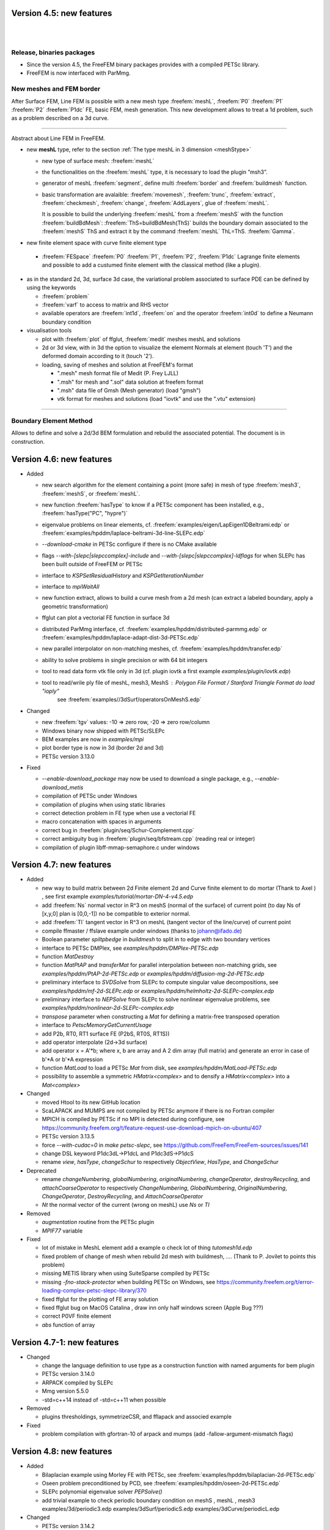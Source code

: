Version 4.5: new features
=========================

|
|

Release, binaries packages 
--------------------------

* Since the version 4.5, the FreeFEM binary packages provides with a compiled PETSc library.
* FreeFEM is now interfaced with ParMmg.

New meshes and FEM border 
-------------------------
.. role:: freefem(code)
   :language: freefem

After Surface FEM, Line FEM is possible with a new mesh type :freefem:`meshL`, :freefem:`P0` :freefem:`P1` :freefem:`P2` :freefem:`P1dc` FE, basic FEM, mesh generation.
This new development allows to treat a 1d problem, such as a problem described on a 3d curve.

=======

Abstract about Line FEM in FreeFEM.

* new **meshL** type, refer to the section :ref:`The type meshL in 3 dimension <meshStype>`  
  
  - new type of surface mesh: :freefem:`meshL`
  - the functionalities on the :freefem:`meshL` type, it is necessary to load the plugin ”msh3”. 
  - generator of meshL :freefem:`segment`, define multi :freefem:`border` and :freefem:`buildmesh` function.
  - basic transformation are avalaible: :freefem:`movemesh`, :freefem:`trunc`, :freefem:`extract`, :freefem:`checkmesh`, :freefem:`change`, :freefem:`AddLayers`, glue of :freefem:`meshL`.
  
    It is possible to build the underlying :freefem:`meshL` from a :freefem:`meshS` with the function :freefem:`buildBdMesh`: :freefem:`ThS=buildBdMesh(ThS)` builds the boundary domain associated to the :freefem:`meshS` ThS and extract it by the command :freefem:`meshL` ThL=ThS. :freefem:`Gamma`. 
  

* new finite element space with curve finite element type
 
 - :freefem:`FESpace` :freefem:`P0` :freefem:`P1`, :freefem:`P2`, :freefem:`P1dc` Lagrange finite elements and possible to add a custumed finite element with the classical method (like a plugin).

* as in the standard 2d, 3d, surface 3d case, the variational problem associated to surface PDE can be defined by using the keywords

  - :freefem:`problem` 
  - :freefem:`varf` to access to matrix and RHS vector
  - available operators are :freefem:`int1d`, :freefem:`on` and the operator :freefem:`int0d` to define a Neumann boundary condition 


* visualisation tools 

  - plot with :freefem:`plot` of ffglut, :freefem:`medit` meshes meshL and solutions
  - 2d or 3d view, with in 3d the option to visualize the elememt Normals at element (touch 'T') and the deformed domain according to it (touch '2').
  - loading, saving of meshes and solution at FreeFEM's format
    
    + ".mesh"  mesh format file of Medit (P. Frey LJLL) 
    + ".msh" for mesh and ".sol" data solution at freefem format
    + ".msh" data file of Gmsh (Mesh generator) (load  "gmsh")
    + vtk format for meshes and solutions (load "iovtk" and use the ".vtu" extension)

 
===============


Boundary Element Method
-----------------------

Allows to define and solve a 2d/3d BEM formulation and rebuild the associated potential.
The document is in construction.

Version 4.6: new features
=========================

* Added

  - new search algorithm for the element containing a point (more safe) in mesh of type :freefem:`mesh3`, :freefem:`meshS`, or :freefem:`meshL`.
  - new function :freefem:`hasType` to know if a PETSc component has been installed, e.g., :freefem:`hasType("PC", "hypre")`
  - eigenvalue problems on linear elements, cf. :freefem:`examples/eigen/LapEigen1DBeltrami.edp` or :freefem:`examples/hpddm/laplace-beltrami-3d-line-SLEPc.edp`
  - `--download-cmake` in PETSc configure if there is no CMake available
  - flags `--with-[slepc|slepccomplex]-include` and `--with-[slepc|slepccomplex]-ldflags` for when SLEPc has been built outside of FreeFEM or PETSc
  - interface to `KSPSetResidualHistory` and `KSPGetIterationNumber`
  - interface to `mpiWaitAll`
  - new function extract, allows to build a curve mesh from a 2d mesh (can extract a labeled boundary, apply a geometric transformation)
  - ffglut can plot a vectorial FE function in surface 3d
  - distributed ParMmg interface, cf. :freefem:`examples/hpddm/distributed-parmmg.edp` or :freefem:`examples/hpddm/laplace-adapt-dist-3d-PETSc.edp`
  - new parallel interpolator on non-matching meshes, cf. :freefem:`examples/hpddm/transfer.edp`
  - ability to solve problems in single precision or with 64 bit integers
  - tool to read data form vtk file only in 3d (cf. plugin iovtk a first example `examples/plugin/iovtk.edp`)
  - tool to read/wrile ply file of meshL, mesh3, MeshS : Polygon File Format / Stanford Triangle Format do  `load "ioply"`
     see :freefem:`examples//3dSurf/operatorsOnMeshS.edp`

* Changed

  - new :freefem:`tgv` values: -10 => zero row, -20 => zero row/column
  - Windows binary now shipped with PETSc/SLEPc
  - BEM examples are now in `examples/mpi`
  - plot border type is now in 3d (border 2d and 3d)
  - PETSc version 3.13.0

* Fixed

  - `--enable-download_package` may now be used to download a single package, e.g., `--enable-download_metis`
  - compilation of PETSc under Windows
  - compilation of plugins when using static libraries
  - correct detection problem in FE type when use a vectorial FE
  - macro concatenation with spaces in arguments
  - correct bug in :freefem:`plugin/seq/Schur-Complement.cpp`
  - correct ambiguity bug in :freefem:`plugin/seq/bfstream.cpp` (reading real or integer)
  - compilation of plugin libff-mmap-semaphore.c under windows

Version 4.7: new features
=========================

* Added

  - new way to build matrix between 2d Finite element 2d and Curve finite element to do mortar (Thank to Axel ) , see first example `examples/tutorial/mortar-DN-4-v4.5.edp`
  - add :freefem:`Ns` normal vector  in R^3 on meshS (normal of the surface) of current point (to day Ns of [x,y,0] plan  is [0,0,-1])  no be compatible to exterior normal.
  - add :freefem:`Tl` tangent vector in R^3 on meshL (tangent vector of the line/curve) of current point
  - compile ffmaster / ffslave example under windows (thanks to johann@ifado.de)
  - Boolean parameter `spiltpbedge` in `buildmesh` to split in to edge with two boundary vertices
  - interface to PETSc DMPlex, see `examples/hpddm/DMPlex-PETSc.edp`
  - function `MatDestroy`
  - function `MatPtAP` and `transferMat` for parallel interpolation between non-matching grids, see `examples/hpddm/PtAP-2d-PETSc.edp` or `examples/hpddm/diffusion-mg-2d-PETSc.edp`
  - preliminary interface to `SVDSolve` from SLEPc to compute singular value decompositions, see `examples/hpddm/mf-2d-SLEPc.edp` or `examples/hpddm/helmholtz-2d-SLEPc-complex.edp`
  - preliminary interface to `NEPSolve` from SLEPc to solve nonlinear eigenvalue problems, see `examples/hpddm/nonlinear-2d-SLEPc-complex.edp`
  - `transpose` parameter when constructing a `Mat` for defining a matrix-free transposed operation
  - interface to `PetscMemoryGetCurrentUsage`
  - add P2b, RT0, RT1 surface FE (P2bS, RT0S, RT1S))
  - add operator interpolate (2d->3d surface)
  - add operator x = A'\*b; where x, b are array and A 2 dim array (full matrix) and generate an error in case of b'\*A or b'\*A expression
  - function `MatLoad` to load a PETSc `Mat` from disk, see `examples/hpddm/MatLoad-PETSc.edp`
  - possibility to assemble a symmetric `HMatrix<complex>` and to densify a `HMatrix<complex>` into a `Mat<complex>`

* Changed

  - moved Htool to its new GitHub location
  - ScaLAPACK and MUMPS are not compiled by PETSc anymore if there is no Fortran compiler
  - MPICH is compiled by PETSc if no MPI is detected during configure, see https://community.freefem.org/t/feature-request-use-download-mpich-on-ubuntu/407
  - PETSc version 3.13.5
  - force `--with-cudac=0` in `make petsc-slepc`, see https://github.com/FreeFem/FreeFem-sources/issues/141
  - change DSL keyword P1dc3dL->P1dcL and P1dc3dS->P1dcS
  - rename `view`, `hasType`, `changeSchur` to respectively `ObjectView`, `HasType`, and `ChangeSchur`

* Deprecated

  - rename `changeNumbering`, `globalNumbering`, `originalNumbering`, `changeOperator`, `destroyRecycling`, and `attachCoarseOperator` to respectively `ChangeNumbering`, `GlobalNumbering`, `OriginalNumbering`, `ChangeOperator`, `DestroyRecycling`, and `AttachCoarseOperator`
  - `Nt` the normal vector of the current (wrong on meshL) use `Ns` or `Tl`
* Removed 

  - `augmentation` routine from the PETSc plugin
  - `MPIF77` variable

* Fixed

  - lot of mistake in MeshL element add a example o check lot of thing `tutomesh1d.edp`
  - fixed problem of change of mesh when rebuild 2d mesh with buildmesh, .... (Thank to P. Jovilet to points this problem)
  - missing METIS library when using SuiteSparse compiled by PETSc
  - missing `-fno-stack-protector` when building PETSc on Windows, see https://community.freefem.org/t/error-loading-complex-petsc-slepc-library/370
  - fixed ffglut for the plotting of FE array solution
  - fixed  ffglut bug on MacOS Catalina , draw inn only half windows screen (Apple Bug ???)
  - correct P0VF  finite element
  - `abs` function of array

Version 4.7-1: new features
=========================

* Changed

  - change the language definition to use type as a construction function with named arguments for bem plugin
  - PETSc version 3.14.0
  - ARPACK compiled by SLEPc
  - Mmg version 5.5.0
  - -std=c++14 instead of -std=c++11 when possible

* Removed

  - plugins thresholdings, symmetrizeCSR, and fflapack and associed example

* Fixed

  - problem compilation with gfortran-10 of arpack and mumps (add -fallow-argument-mismatch flags)


Version 4.8: new features
=========================

* Added

  - Bilaplacian example using Morley FE with PETSc, see :freefem:`examples/hpddm/bilaplacian-2d-PETSc.edp`
  - Oseen problem preconditioned by PCD, see :freefem:`examples/hpddm/oseen-2d-PETSc.edp`
  - SLEPc polynomial eigenvalue solver `PEPSolve()`
  - add trivial example to check periodic boundary condition on meshS , meshL  , mesh3
    examples/3d/periodic3.edp	examples/3dSurf/periodicS.edp
    examples/3dCurve/periodicL.edp

* Changed

  - PETSc version 3.14.2
  - Mmg version 5.5.2
  - link of ffglut so change in configure.ac and Makefile.am  LIBS -> FF_LIBS and LIBS become empty
    to remove default libs
  - change number of save plot in ffglut from 10 to 20 for O. Pironneau

* Fixed

  - some memory leaks
  - the periodic boundary condition have wrong before first a sementic level of MeshS and MeshL case.
     the new syntexe is for example:
     meshL Tl=segment(10);   fespace Vl(Tl,P1,periodic=[[1],[2]]);
     meshS Th=square3(10,10,[x*2*pi,y*2*pi]); fespace Vh2(Th,P1,periodic=[[1,x],[3,x],[2,y],[4,y]]);
  - fixed '*' keyboard trick,  to keep  the viewpoint in ffglut or not.

Version 4.9: new features
=========================

* Added

  - add P3 lagrange finite element on meshS and meshS
  - add new plugin :freefem:`meshtool`to add tool to compute the number of connected components of a all kind of mesh
    (mesh,mesh3,meshS,meshL) with 2 kind of connected components ones on interior part of the mesh (default) ans
    secondly on the closure of the mesh (see :freefem:`examples/hpddm/bConnectedComponents.edp` )
    add functions  int[int] In=iminP1K(Th,u) or int[int] Ix=imaxP1K(Th,u)  get the array min/max of value u[i]  
    where i is vertex number on  each element k, so we have  :freefem:`u[Im[k]] = min u[i]/ i in k;`
  - add in plugin `bfstream` to to read binary int (4 bytes) to read fortran file and try to pull tools to share the endiannes
    in progress
  - add gluemesh of array of MeshL and MeshS type
  - interface to :freefem:`PC_MG_GALERKIN_BOTH`
  - Kronecker product of two sparse matrices :freefem:`matrix C = kron(A, B)`
  - add lot of finite element on Mesh3, MeshS, MeshL of Discontinous Galerling Element
    in 3d       : P1dc3d, P2dc3d, P3dc3d, P4dc3d , P0edge3d ,P0edgedc3d ,  P0face3d ,P0facedc3d , P0VF3d ,P0VFdc3d ,
    on Surface  : P1dcS, P2dcS, P3dcS, P4dcS , P0edgeS ,P0edgedcS , P0VFS ,P0VFdcS,
    on Curve   : P1dcL, P2dcL, P3dcL, P4dcL ,  P0VFL ,P0VFdcL
    remark; the associated generic name existe of P1dc, P2dc, P0edge, P0VF and all  dc finite element corresponding to
    no continuity across element.
  - add code of intallfaces to  do Discontinous Galerkin  formulation in 3d (in test FH.)
  - add dist function to a mesh , meshL, MeshS or  mesh3 
  - signeddistfunction to a meshL or  meshS 
  - add buildmesh functon to build a 2d mesh from a meshL (same as buildmesh see examples/3dCurve/border.edp)
 
* Changed

  - Now the order to find MPI in configure is first if you have PETSC then take MPI from PETSc
    otherwise use previous method
  - on MeshL defined with buildmeshL now the default label are 2*k-1  (resp. 2*k)  for the begin (resp. end) of curve
    where k is the order of curve use in buildmeshL. So if you have one curve the  labels are 1  and 2.
    And new  the element label are te region number not the label.
    This element are not really test so be carfull.
  - PETSc 3.15.0


* Fixed

  - bug in Find triangle contening point in 2d (border case),
    :freefem:`int Mesh::DataFindBoundary::Find(R2 PP,R *l,int & outside) const`
    the parameter l not correclty return due to local variable.
  - set CFLAGS=-Wno-implicit-function-declaration to complie with Apple clang version 12.0.0 (clang-1200.0.32.29)
    to remove following error: implicit declaration of function
    correct :freefem:`3dCurve/basicGlue.edp`and add missing test
  - bugs in SLEPc :freefem:`SVDSolve()` with a rectangular :freefem:`Mat`
  - bugs in nElementonB for DG 3d formulation.

Version 4.10: new features
=========================

* Added

  - ridgeangle named parameter in ExtractMeshL in msh3 plugin
  - DG formulation in 1d :
    add integral of all border of element : :freefem:`intallBE(ThL)` and unified the notation by adding
    :freefem:`intallBE(ThS)` , :freefem:`intallBE(Th2)`, :freefem:`intallBE(Th3)`
    :freefem:`nuVertex` of now the vertex number of element in :freefem:`intallBE0d` integral
    `BoundaryBE`, `InternalBE` to know if border element (BE) is on true boundary of not.
    update :freefem:`nElementonB` in case on no manifold data (value greater > 2) in meshL, MeshS case ..
    add code to use jump, mean of test functuon on MeshL case. ( not in mesh3 ) to compute RHS.
  - add :freefem:`getcwd()` function in shell plugin to get the current working dir
  - add :freefem:`nuVertex` to get the vextex on element in some int?

* Changed

  - PETSc 3.16.1

* Deprecated

  - SLEPc and SLEPc-complex have been part of PETSc and PETSc-complex for multiple releases and are now deprecated

* Fixed

  - :freefem:`examples/potential.edp` correct problem in times loops and BC
  - :freefem:`tutorial/mortar-DN-4.edp` correct problem of region number in meshL
  - fix problem in Curve mesh and intallBE , vertex number is wrong 
  - portability issue on arm64-apple with `make petsc-slepc`
  - fix assertion failure with `transfer` and `transferMat` with some finite elements


Version 4.11: new features (4 apr 2022) 
=========================

* Added

  - add computation scalar product of R3 example :  ( N'*Tl)
  - add tools to do compution with R3 vector see tutorial/calculus.edp
  - add an example tutorial/tgv-test.edp see see what tgv do on matrix build. 
  - add R3 Th.be(k).N to  get the normal of boundary element (in all mesh type)
  - add R3 Th.be(k)[i].P  to  get the point (R3)  of boundary vertices
  - add R3 Th.be(k).measure to  get the measure of the boundary elment 
  - add projection  function to a mesh , meshL, MeshS or  mesh3 with return a R3 point 
  - see new example dist-projection.edp example in exemples 
  - add dxx, dyy, dzz, dxy,  .. on P2L finite element 
  - add tools to compute solid angle :  let R3 O; a given point, Th3 a mesh3 and ThS a meshS. 
     solidangle(O,Th3.be(ke)) // triangular face is the boundary face 
     solidangle(O,Th3[k],nuface) // triangular face is face nuface of tet Th3[k]
     solidangle(O,ThS[k]) // triangular face is ThS[k]
     solidangle(O,A,B,C) // triangular face i (A,B,C) 
     Volume(O,Th3.be(ke)) // O, triangular face is the boundary face 
     Volume(O,Th3[k],nuface) // O, triangular face is face nuface of tet Th3[k]
     Volume(O,ThS[k]) // O, triangular face is ThS[k]
     Volume(O,A,B,C) // (O,A,B,C) tet ..
  - in bem pluging add array of HMatrix    
  -  examples/3d/Connectivite-3d.edp or /3dSurf/Connectivite-S.edp of test. 
  - 3 function mapk, mapkk, mapkk to set a function in fourier space with k parametre 
   R3 K; // le fourier variable allway 3d (sorry)
   int n1=16,n2=8, n3=4; 
   real[int] tab1(nx,tab2(nx*ny),tab3(nx*ny*nz);
   mapk(tab1,K,sqr(K.x));
   mapkk(tab2,ny,K,K.norm2);
   mapkkk(tab3,ny,nz,K,K.norm2);
   //  Remark you can change K by P (current point)     
  - in SurfaceMesh.ipd fonction to build a Isocaedron and a Sphere from this Isocaedron
  - new finite element on MeshS  this  finite element is the ortogonal of RT0 on surface, or 
    Nelelec Finite Element on triangle with one DoF per mesh edge and where the DoF is the 
    current on  Edge in orientate edge by number of vertices.  
  -  plugin Element_P3pnc for new 2d finite element P3pnc (P3 + 2 bulles)  noncoforming  (continuite of P2 mod)   
    and add 2 examples with this new finite element 
      examples/plugin/cavityNewtowP3pnc.edp examples/plugin/testFE-P3pnc.edp
  - function to set dirichlet Boundary conditon on matrix A (real ou compex) trought  an real[int] 
      (if none zero => set BC ) 
    setBC(A,au1[],-2); and the example 
        examples/3d/Elasticity-simple-support-BC.edp
  
* Changed

  - the beaviour of linear solver UMFPACK, CHOLMOD in case of error , now FreeFEm exit on ExecError like in MUMPS
  - PETSc 3.17.0


* Removed

  -map function  in plugin dfft 

* Fixed

  - pow(int,int) now call int version not complex version..
  - correct the normal the N implicite variable   on meshL case 
  - correct version dump in banner FreeFem++ - version 4.10 (V ...
  - correct  in CPU time on big mesh due to do bad HCode in HashTable.hpp
  - bug in array of finite element on meshhS, meshL (ie.  `fespace Vh(ThS,[P1,P1]);` ) 


